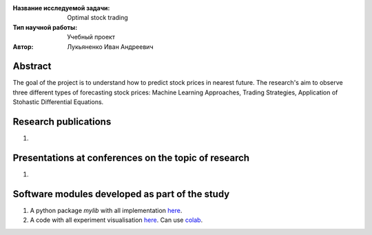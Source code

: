 |test| |codecov| |docs|

.. |test| image:: https://github.com/Intelligent-Systems-Phystech/ProjectTemplate/workflows/test/badge.svg
    :target: https://github.com/Intelligent-Systems-Phystech/ProjectTemplate/tree/master
    :alt: Test status
    
.. |codecov| image:: https://img.shields.io/codecov/c/github/Intelligent-Systems-Phystech/ProjectTemplate/master
    :target: https://app.codecov.io/gh/Intelligent-Systems-Phystech/ProjectTemplate
    :alt: Test coverage
    
.. |docs| image:: https://github.com/Intelligent-Systems-Phystech/ProjectTemplate/workflows/docs/badge.svg
    :target: https://intelligent-systems-phystech.github.io/ProjectTemplate/
    :alt: Docs status


.. class:: center

    :Название исследуемой задачи: Optimal stock trading
    :Тип научной работы: Учебный проект
    :Автор: Лукьяненко Иван Андреевич

Abstract
========

The goal of the project is to understand how to predict stock prices in nearest future. The research's aim to observe three different types of forecasting stock prices: Machine Learning Approaches, Trading Strategies, Application of Stohastic Differential Equations.

Research publications
===============================
1. 

Presentations at conferences on the topic of research
================================================
1. 

Software modules developed as part of the study
======================================================
1. A python package *mylib* with all implementation `here <https://github.com/IvanLukianenko/OST/tree/master/src/mylib>`_.
2. A code with all experiment visualisation `here <https://github.com/Intelligent-Systems-Phystech/ProjectTemplate/blob/master/code/main.ipynb>`_. Can use `colab <http://colab.research.google.com/github/Intelligent-Systems-Phystech/ProjectTemplate/blob/master/code/main.ipynb>`_.
